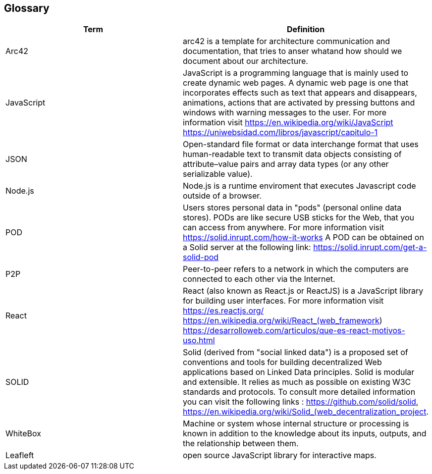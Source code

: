 [[section-glossary]]
== Glossary

[options="header"]
|===
| Term | Definition
| Arc42 | arc42 is a template for architecture communication and documentation, that tries to anser whatand how should we document about our architecture.
| JavaScript | JavaScript is a programming language that is mainly used to create dynamic web pages.
A dynamic web page is one that incorporates effects such as text that appears and disappears, animations, actions that are activated by pressing buttons and windows with warning messages to the user.
For more information visit https://en.wikipedia.org/wiki/JavaScript https://uniwebsidad.com/libros/javascript/capitulo-1
| JSON | Open-standard file format or data interchange format that uses human-readable text to transmit data objects consisting of attribute–value pairs and array data types (or any other serializable value).
| Node.js | Node.js is a runtime enviroment that executes Javascript code outside of a browser.
| POD | Users stores personal data in "pods" (personal online data stores). PODs are like secure USB sticks for the Web, that you can access from anywhere. 
For more information visit https://solid.inrupt.com/how-it-works
A POD can be obtained on a Solid server at the following link: https://solid.inrupt.com/get-a-solid-pod
| P2P | Peer-to-peer refers to a network in which the computers are connected to each other via the Internet.
| React | React (also known as React.js or ReactJS) is a JavaScript library for building user interfaces. For more information visit https://es.reactjs.org/ https://en.wikipedia.org/wiki/React_(web_framework)
https://desarrolloweb.com/articulos/que-es-react-motivos-uso.html
| SOLID | Solid (derived from "social linked data") is a proposed set of conventions and tools for building decentralized Web applications based on Linked Data principles. Solid is modular and extensible. It relies as much as possible on existing W3C standards and protocols. To consult more detailed information you can visit the following links : https://github.com/solid/solid, https://en.wikipedia.org/wiki/Solid_(web_decentralization_project.
| WhiteBox | Machine or system whose internal structure or processing is known in addition to the knowledge about its inputs, outputs, and the relationship between them.
|Leafleft| open source JavaScript library for interactive maps.
|===
